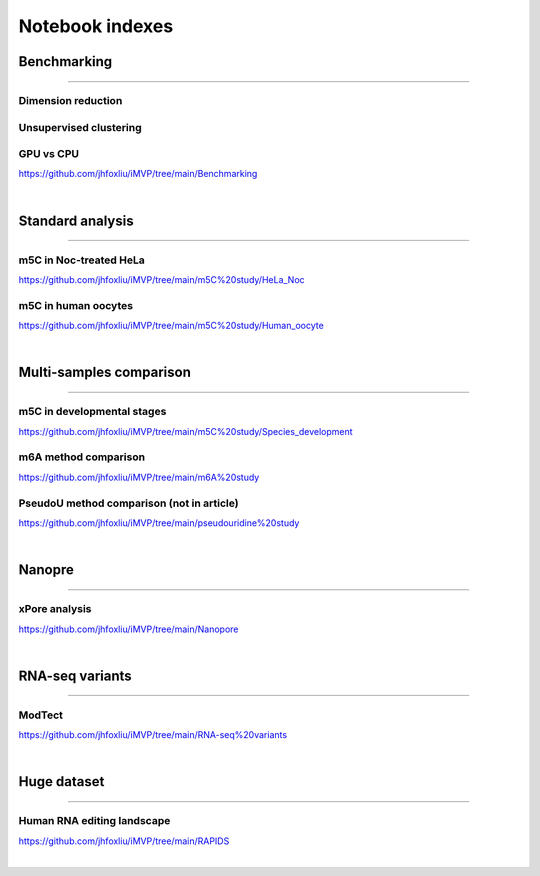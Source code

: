 Notebook indexes
================

Benchmarking
------------

----

Dimension reduction
^^^^^^^^^^^^^^^^^^^

Unsupervised clustering
^^^^^^^^^^^^^^^^^^^^^^^

GPU vs CPU
^^^^^^^^^^
https://github.com/jhfoxliu/iMVP/tree/main/Benchmarking

|

Standard analysis
-----------------

----

m5C in Noc-treated HeLa
^^^^^^^^^^^^^^^^^^^^^^^
https://github.com/jhfoxliu/iMVP/tree/main/m5C%20study/HeLa_Noc

m5C in human oocytes
^^^^^^^^^^^^^^^^^^^^
https://github.com/jhfoxliu/iMVP/tree/main/m5C%20study/Human_oocyte

|

Multi-samples comparison
------------------------

----

m5C in developmental stages
^^^^^^^^^^^^^^^^^^^^^^^^^^^
https://github.com/jhfoxliu/iMVP/tree/main/m5C%20study/Species_development

m6A method comparison
^^^^^^^^^^^^^^^^^^^^^
https://github.com/jhfoxliu/iMVP/tree/main/m6A%20study

PseudoU method comparison (not in article)
^^^^^^^^^^^^^^^^^^^^^^^^^^^^^^^^^^^^^^^^^^
https://github.com/jhfoxliu/iMVP/tree/main/pseudouridine%20study

|

Nanopre
-------

----

xPore analysis
^^^^^^^^^^^^^^
https://github.com/jhfoxliu/iMVP/tree/main/Nanopore

|

RNA-seq variants
----------------

----

ModTect
^^^^^^^
https://github.com/jhfoxliu/iMVP/tree/main/RNA-seq%20variants

|

Huge dataset
------------

----

Human RNA editing landscape
^^^^^^^^^^^^^^^^^^^^^^^^^^^
https://github.com/jhfoxliu/iMVP/tree/main/RAPIDS

|